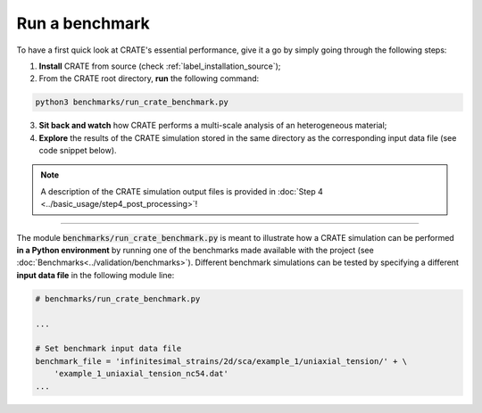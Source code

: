 
Run a benchmark
===============

To have a first quick look at CRATE's essential performance, give it a go by simply going through the following steps:

1. **Install** CRATE from source (check :ref:`label_installation_source`);

2. From the CRATE root directory, **run** the following command:

.. code-block::

    python3 benchmarks/run_crate_benchmark.py

3. **Sit back and watch** how CRATE performs a multi-scale analysis of an heterogeneous material;

4. **Explore** the results of the CRATE simulation stored in the same directory as the corresponding input data file (see code snippet below).

.. note::

   A description of the CRATE simulation output files is provided in :doc:`Step 4 <../basic_usage/step4_post_processing>`!

----

The module :code:`benchmarks/run_crate_benchmark.py` is meant to illustrate how a CRATE simulation can be performed **in a Python environment** by running one of the benchmarks made available with the project (see :doc:`Benchmarks<../validation/benchmarks>`). Different benchmark simulations can be tested by specifying a different **input data file** in the following module line:

.. code-block:: python

    # benchmarks/run_crate_benchmark.py

    ...

    # Set benchmark input data file
    benchmark_file = 'infinitesimal_strains/2d/sca/example_1/uniaxial_tension/' + \
        'example_1_uniaxial_tension_nc54.dat'
    ...
